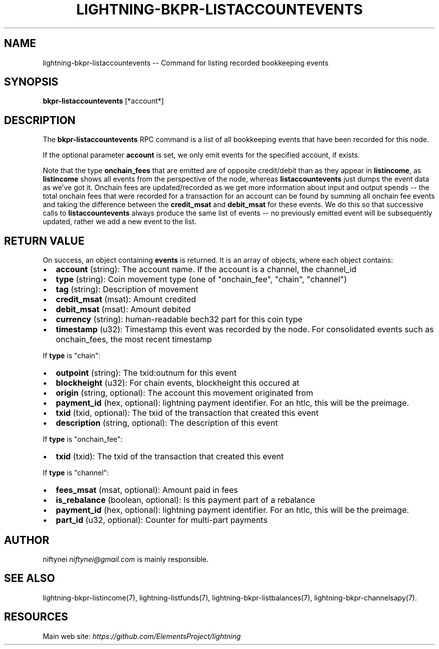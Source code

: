 .\" -*- mode: troff; coding: utf-8 -*-
.TH "LIGHTNING-BKPR-LISTACCOUNTEVENTS" "7" "" "Core Lightning v0.12.1" ""
.SH
NAME
.LP
lightning-bkpr-listaccountevents -- Command for listing recorded bookkeeping events
.SH
SYNOPSIS
.LP
\fBbkpr-listaccountevents\fR [*account*]
.SH
DESCRIPTION
.LP
The \fBbkpr-listaccountevents\fR RPC command is a list of all bookkeeping events that have been recorded for this node.
.PP
If the optional parameter \fBaccount\fR is set, we only emit events for the
specified account, if exists.
.PP
Note that the type \fBonchain_fees\fR that are emitted are of opposite credit/debit than as they appear in \fBlistincome\fR, as \fBlistincome\fR shows all events from the perspective of the node, whereas \fBlistaccountevents\fR just dumps the event data as we've got it. Onchain fees are updated/recorded as we get more information about input and output spends -- the total onchain fees that were recorded for a transaction for an account can be found by summing all onchain fee events and taking the difference between the \fBcredit_msat\fR and \fBdebit_msat\fR for these events. We do this so that successive calls to \fBlistaccountevents\fR always
produce the same list of events -- no previously emitted event will be
subsequently updated, rather we add a new event to the list.
.SH
RETURN VALUE
.LP
On success, an object containing \fBevents\fR is returned.  It is an array of objects, where each object contains:
.IP "\(bu" 2
\fBaccount\fR (string): The account name. If the account is a channel, the channel_id
.if n \
.sp -1
.if t \
.sp -0.25v
.IP "\(bu" 2
\fBtype\fR (string): Coin movement type (one of \(dqonchain_fee\(dq, \(dqchain\(dq, \(dqchannel\(dq)
.if n \
.sp -1
.if t \
.sp -0.25v
.IP "\(bu" 2
\fBtag\fR (string): Description of movement
.if n \
.sp -1
.if t \
.sp -0.25v
.IP "\(bu" 2
\fBcredit_msat\fR (msat): Amount credited
.if n \
.sp -1
.if t \
.sp -0.25v
.IP "\(bu" 2
\fBdebit_msat\fR (msat): Amount debited
.if n \
.sp -1
.if t \
.sp -0.25v
.IP "\(bu" 2
\fBcurrency\fR (string): human-readable bech32 part for this coin type
.if n \
.sp -1
.if t \
.sp -0.25v
.IP "\(bu" 2
\fBtimestamp\fR (u32): Timestamp this event was recorded by the node. For consolidated events such as onchain_fees, the most recent timestamp
.LP
If \fBtype\fR is \(dqchain\(dq:
.IP "\(bu" 2
\fBoutpoint\fR (string): The txid:outnum for this event
.if n \
.sp -1
.if t \
.sp -0.25v
.IP "\(bu" 2
\fBblockheight\fR (u32): For chain events, blockheight this occured at
.if n \
.sp -1
.if t \
.sp -0.25v
.IP "\(bu" 2
\fBorigin\fR (string, optional): The account this movement originated from
.if n \
.sp -1
.if t \
.sp -0.25v
.IP "\(bu" 2
\fBpayment_id\fR (hex, optional): lightning payment identifier. For an htlc, this will be the preimage.
.if n \
.sp -1
.if t \
.sp -0.25v
.IP "\(bu" 2
\fBtxid\fR (txid, optional): The txid of the transaction that created this event
.if n \
.sp -1
.if t \
.sp -0.25v
.IP "\(bu" 2
\fBdescription\fR (string, optional): The description of this event
.LP
If \fBtype\fR is \(dqonchain_fee\(dq:
.IP "\(bu" 2
\fBtxid\fR (txid): The txid of the transaction that created this event
.LP
If \fBtype\fR is \(dqchannel\(dq:
.IP "\(bu" 2
\fBfees_msat\fR (msat, optional): Amount paid in fees
.if n \
.sp -1
.if t \
.sp -0.25v
.IP "\(bu" 2
\fBis_rebalance\fR (boolean, optional): Is this payment part of a rebalance
.if n \
.sp -1
.if t \
.sp -0.25v
.IP "\(bu" 2
\fBpayment_id\fR (hex, optional): lightning payment identifier. For an htlc, this will be the preimage.
.if n \
.sp -1
.if t \
.sp -0.25v
.IP "\(bu" 2
\fBpart_id\fR (u32, optional): Counter for multi-part payments
.SH
AUTHOR
.LP
niftynei \fIniftynei@gmail.com\fR is mainly responsible.
.SH
SEE ALSO
.LP
lightning-bkpr-listincome(7), lightning-listfunds(7),
lightning-bkpr-listbalances(7), lightning-bkpr-channelsapy(7).
.SH
RESOURCES
.LP
Main web site: \fIhttps://github.com/ElementsProject/lightning\fR
\" SHA256STAMP:a74ee6be936bd0433b771b41140eb546a0bfd2f10ccc9a6bdada45280f21db14
